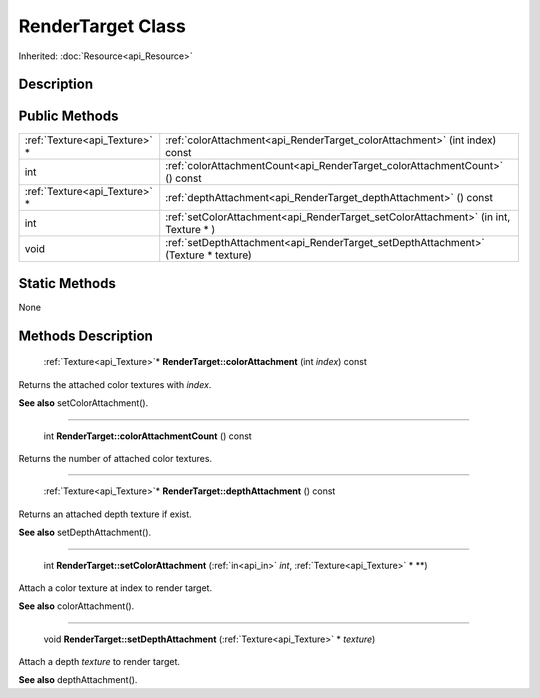 .. _api_RenderTarget:

RenderTarget Class
==================

Inherited: :doc:`Resource<api_Resource>`

.. _api_RenderTarget_description:

Description
-----------



.. _api_RenderTarget_public:

Public Methods
--------------

+--------------------------------+--------------------------------------------------------------------------------------+
|  :ref:`Texture<api_Texture>` * | :ref:`colorAttachment<api_RenderTarget_colorAttachment>` (int  index) const          |
+--------------------------------+--------------------------------------------------------------------------------------+
|                            int | :ref:`colorAttachmentCount<api_RenderTarget_colorAttachmentCount>` () const          |
+--------------------------------+--------------------------------------------------------------------------------------+
|  :ref:`Texture<api_Texture>` * | :ref:`depthAttachment<api_RenderTarget_depthAttachment>` () const                    |
+--------------------------------+--------------------------------------------------------------------------------------+
|                            int | :ref:`setColorAttachment<api_RenderTarget_setColorAttachment>` (in  int, Texture * ) |
+--------------------------------+--------------------------------------------------------------------------------------+
|                           void | :ref:`setDepthAttachment<api_RenderTarget_setDepthAttachment>` (Texture * texture)   |
+--------------------------------+--------------------------------------------------------------------------------------+



.. _api_RenderTarget_static:

Static Methods
--------------

None

.. _api_RenderTarget_methods:

Methods Description
-------------------

.. _api_RenderTarget_colorAttachment:

 :ref:`Texture<api_Texture>`* **RenderTarget::colorAttachment** (int  *index*) const

Returns the attached color textures with *index*.

**See also** setColorAttachment().

----

.. _api_RenderTarget_colorAttachmentCount:

 int **RenderTarget::colorAttachmentCount** () const

Returns the number of attached color textures.

----

.. _api_RenderTarget_depthAttachment:

 :ref:`Texture<api_Texture>`* **RenderTarget::depthAttachment** () const

Returns an attached depth texture if exist.

**See also** setDepthAttachment().

----

.. _api_RenderTarget_setColorAttachment:

 int **RenderTarget::setColorAttachment** (:ref:`in<api_in>`  *int*, :ref:`Texture<api_Texture>` * **)

Attach a color texture at index to render target.

**See also** colorAttachment().

----

.. _api_RenderTarget_setDepthAttachment:

 void **RenderTarget::setDepthAttachment** (:ref:`Texture<api_Texture>` * *texture*)

Attach a depth *texture* to render target.

**See also** depthAttachment().


